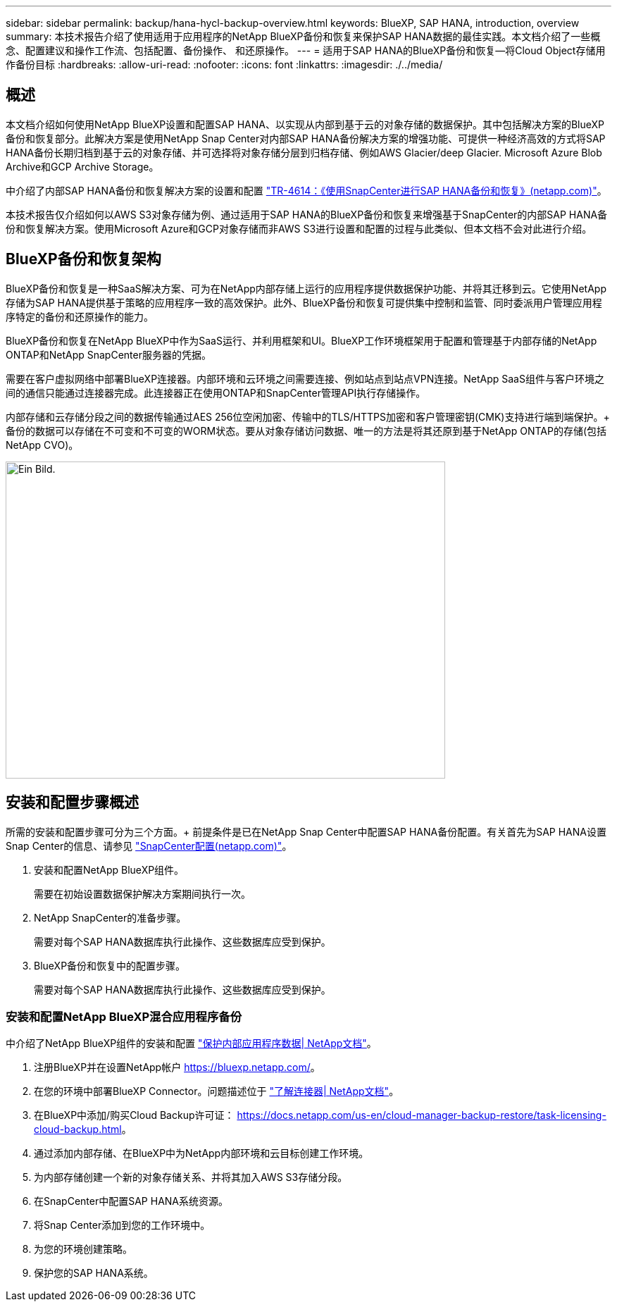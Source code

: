 ---
sidebar: sidebar 
permalink: backup/hana-hycl-backup-overview.html 
keywords: BlueXP, SAP HANA, introduction, overview 
summary: 本技术报告介绍了使用适用于应用程序的NetApp BlueXP备份和恢复来保护SAP HANA数据的最佳实践。本文档介绍了一些概念、配置建议和操作工作流、包括配置、备份操作、 和还原操作。 
---
= 适用于SAP HANA的BlueXP备份和恢复—将Cloud Object存储用作备份目标
:hardbreaks:
:allow-uri-read: 
:nofooter: 
:icons: font
:linkattrs: 
:imagesdir: ./../media/




== 概述

本文档介绍如何使用NetApp BlueXP设置和配置SAP HANA、以实现从内部到基于云的对象存储的数据保护。其中包括解决方案的BlueXP备份和恢复部分。此解决方案是使用NetApp Snap Center对内部SAP HANA备份解决方案的增强功能、可提供一种经济高效的方式将SAP HANA备份长期归档到基于云的对象存储、并可选择将对象存储分层到归档存储、例如AWS Glacier/deep Glacier. Microsoft Azure Blob Archive和GCP Archive Storage。

中介绍了内部SAP HANA备份和恢复解决方案的设置和配置 https://docs.netapp.com/us-en/netapp-solutions-sap/backup/saphana-br-scs-overview.html#the-netapp-solution["TR-4614：《使用SnapCenter进行SAP HANA备份和恢复》(netapp.com)"]。

本技术报告仅介绍如何以AWS S3对象存储为例、通过适用于SAP HANA的BlueXP备份和恢复来增强基于SnapCenter的内部SAP HANA备份和恢复解决方案。使用Microsoft Azure和GCP对象存储而非AWS S3进行设置和配置的过程与此类似、但本文档不会对此进行介绍。



== BlueXP备份和恢复架构

BlueXP备份和恢复是一种SaaS解决方案、可为在NetApp内部存储上运行的应用程序提供数据保护功能、并将其迁移到云。它使用NetApp存储为SAP HANA提供基于策略的应用程序一致的高效保护。此外、BlueXP备份和恢复可提供集中控制和监管、同时委派用户管理应用程序特定的备份和还原操作的能力。

BlueXP备份和恢复在NetApp BlueXP中作为SaaS运行、并利用框架和UI。BlueXP工作环境框架用于配置和管理基于内部存储的NetApp ONTAP和NetApp SnapCenter服务器的凭据。

需要在客户虚拟网络中部署BlueXP连接器。内部环境和云环境之间需要连接、例如站点到站点VPN连接。NetApp SaaS组件与客户环境之间的通信只能通过连接器完成。此连接器正在使用ONTAP和SnapCenter管理API执行存储操作。

内部存储和云存储分段之间的数据传输通过AES 256位空闲加密、传输中的TLS/HTTPS加密和客户管理密钥(CMK)支持进行端到端保护。+
备份的数据可以存储在不可变和不可变的WORM状态。要从对象存储访问数据、唯一的方法是将其还原到基于NetApp ONTAP的存储(包括NetApp CVO)。

image::hana-hycl-back-image1.png[Ein Bild.,624,450]



== 安装和配置步骤概述

所需的安装和配置步骤可分为三个方面。+
前提条件是已在NetApp Snap Center中配置SAP HANA备份配置。有关首先为SAP HANA设置Snap Center的信息、请参见 https://docs.netapp.com/us-en/netapp-solutions-sap/backup/saphana-br-scs-snapcenter-configuration.html["SnapCenter配置(netapp.com)"]。

. 安装和配置NetApp BlueXP组件。
+
需要在初始设置数据保护解决方案期间执行一次。

. NetApp SnapCenter的准备步骤。
+
需要对每个SAP HANA数据库执行此操作、这些数据库应受到保护。

. BlueXP备份和恢复中的配置步骤。
+
需要对每个SAP HANA数据库执行此操作、这些数据库应受到保护。





=== 安装和配置NetApp BlueXP混合应用程序备份

中介绍了NetApp BlueXP组件的安装和配置 https://docs.netapp.com/us-en/cloud-manager-backup-restore/concept-protect-app-data-to-cloud.html#requirements["保护内部应用程序数据| NetApp文档"]。

. 注册BlueXP并在设置NetApp帐户 https://bluexp.netapp.com/[]。
. 在您的环境中部署BlueXP Connector。问题描述位于 https://docs.netapp.com/us-en/cloud-manager-setup-admin/concept-connectors.html["了解连接器| NetApp文档"]。
. 在BlueXP中添加/购买Cloud Backup许可证： https://docs.netapp.com/us-en/cloud-manager-backup-restore/task-licensing-cloud-backup.html[]。
. 通过添加内部存储、在BlueXP中为NetApp内部环境和云目标创建工作环境。
. 为内部存储创建一个新的对象存储关系、并将其加入AWS S3存储分段。
. 在SnapCenter中配置SAP HANA系统资源。
. 将Snap Center添加到您的工作环境中。
. 为您的环境创建策略。
. 保护您的SAP HANA系统。

